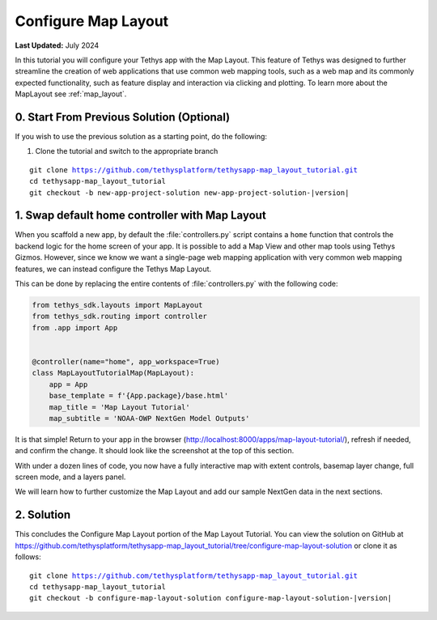 ********************
Configure Map Layout
********************

**Last Updated:** July 2024

In this tutorial you will configure your Tethys app with the Map Layout. This feature of Tethys was designed to further streamline the creation of web applications that use common web mapping tools, such as a web map and its commonly expected functionality, such as feature display and interaction via clicking and plotting. To learn more about the MapLayout see :ref:`map_layout`.

.. figure:: ./resources/configure_map_layout_solution.png
    :width: 800px
    :align: center

0. Start From Previous Solution (Optional)
==========================================

If you wish to use the previous solution as a starting point, do the following:

1. Clone the tutorial and switch to the appropriate branch

.. parsed-literal::

    git clone https://github.com/tethysplatform/tethysapp-map_layout_tutorial.git
    cd tethysapp-map_layout_tutorial
    git checkout -b new-app-project-solution new-app-project-solution-|version|

1. Swap default home controller with Map Layout
===============================================

When you scaffold a new app, by default the :file:`controllers.py` script contains a ``home`` function that controls the backend logic for the home screen of your app. It is possible to add a Map View and other map tools using Tethys Gizmos. However, since we know we want a single-page web mapping application with very common web mapping features, we can instead configure the Tethys Map Layout.

This can be done by replacing the entire contents of :file:`controllers.py` with the following code:

.. code-block:: python

    from tethys_sdk.layouts import MapLayout
    from tethys_sdk.routing import controller
    from .app import App


    @controller(name="home", app_workspace=True)
    class MapLayoutTutorialMap(MapLayout):
        app = App
        base_template = f'{App.package}/base.html'
        map_title = 'Map Layout Tutorial'
        map_subtitle = 'NOAA-OWP NextGen Model Outputs'

It is that simple! Return to your app in the browser (http://localhost:8000/apps/map-layout-tutorial/), refresh if needed, and confirm the change. It should look like the screenshot at the top of this section.

With under a dozen lines of code, you now have a fully interactive map with extent controls, basemap layer change, full screen mode, and a layers panel.

We will learn how to further customize the Map Layout and add our sample NextGen data in the next sections.

2. Solution
===========

This concludes the Configure Map Layout portion of the Map Layout Tutorial. You can view the solution on GitHub at `<https://github.com/tethysplatform/tethysapp-map_layout_tutorial/tree/configure-map-layout-solution>`_ or clone it as follows:

.. parsed-literal::

    git clone https://github.com/tethysplatform/tethysapp-map_layout_tutorial.git
    cd tethysapp-map_layout_tutorial
    git checkout -b configure-map-layout-solution configure-map-layout-solution-|version|